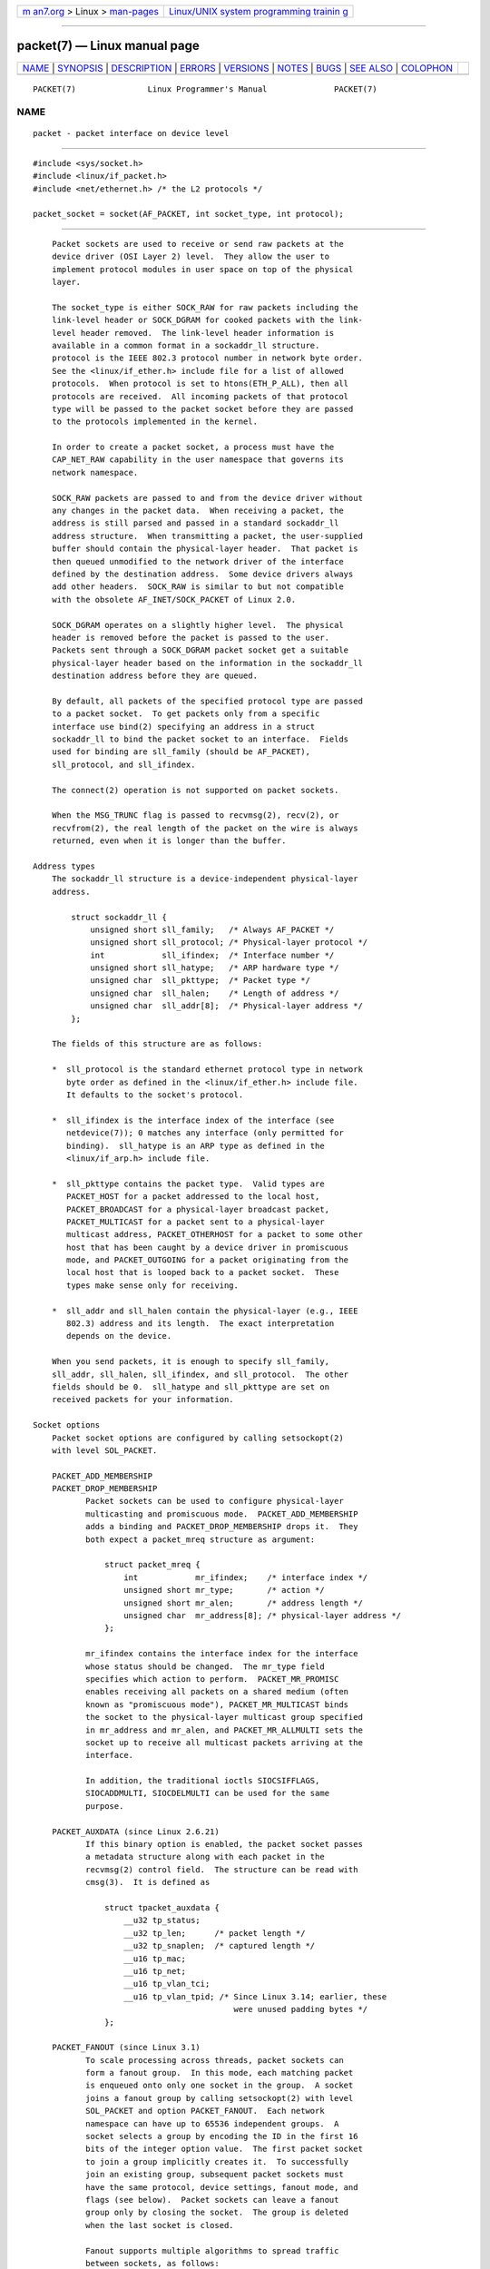 .. container:: page-top

.. container:: nav-bar

   +----------------------------------+----------------------------------+
   | `m                               | `Linux/UNIX system programming   |
   | an7.org <../../../index.html>`__ | trainin                          |
   | > Linux >                        | g <http://man7.org/training/>`__ |
   | `man-pages <../index.html>`__    |                                  |
   +----------------------------------+----------------------------------+

--------------

packet(7) — Linux manual page
=============================

+-----------------------------------+-----------------------------------+
| `NAME <#NAME>`__ \|               |                                   |
| `SYNOPSIS <#SYNOPSIS>`__ \|       |                                   |
| `DESCRIPTION <#DESCRIPTION>`__ \| |                                   |
| `ERRORS <#ERRORS>`__ \|           |                                   |
| `VERSIONS <#VERSIONS>`__ \|       |                                   |
| `NOTES <#NOTES>`__ \|             |                                   |
| `BUGS <#BUGS>`__ \|               |                                   |
| `SEE ALSO <#SEE_ALSO>`__ \|       |                                   |
| `COLOPHON <#COLOPHON>`__          |                                   |
+-----------------------------------+-----------------------------------+
| .. container:: man-search-box     |                                   |
+-----------------------------------+-----------------------------------+

::

   PACKET(7)               Linux Programmer's Manual              PACKET(7)

NAME
-------------------------------------------------

::

          packet - packet interface on device level


---------------------------------------------------------

::

          #include <sys/socket.h>
          #include <linux/if_packet.h>
          #include <net/ethernet.h> /* the L2 protocols */

          packet_socket = socket(AF_PACKET, int socket_type, int protocol);


---------------------------------------------------------------

::

          Packet sockets are used to receive or send raw packets at the
          device driver (OSI Layer 2) level.  They allow the user to
          implement protocol modules in user space on top of the physical
          layer.

          The socket_type is either SOCK_RAW for raw packets including the
          link-level header or SOCK_DGRAM for cooked packets with the link-
          level header removed.  The link-level header information is
          available in a common format in a sockaddr_ll structure.
          protocol is the IEEE 802.3 protocol number in network byte order.
          See the <linux/if_ether.h> include file for a list of allowed
          protocols.  When protocol is set to htons(ETH_P_ALL), then all
          protocols are received.  All incoming packets of that protocol
          type will be passed to the packet socket before they are passed
          to the protocols implemented in the kernel.

          In order to create a packet socket, a process must have the
          CAP_NET_RAW capability in the user namespace that governs its
          network namespace.

          SOCK_RAW packets are passed to and from the device driver without
          any changes in the packet data.  When receiving a packet, the
          address is still parsed and passed in a standard sockaddr_ll
          address structure.  When transmitting a packet, the user-supplied
          buffer should contain the physical-layer header.  That packet is
          then queued unmodified to the network driver of the interface
          defined by the destination address.  Some device drivers always
          add other headers.  SOCK_RAW is similar to but not compatible
          with the obsolete AF_INET/SOCK_PACKET of Linux 2.0.

          SOCK_DGRAM operates on a slightly higher level.  The physical
          header is removed before the packet is passed to the user.
          Packets sent through a SOCK_DGRAM packet socket get a suitable
          physical-layer header based on the information in the sockaddr_ll
          destination address before they are queued.

          By default, all packets of the specified protocol type are passed
          to a packet socket.  To get packets only from a specific
          interface use bind(2) specifying an address in a struct
          sockaddr_ll to bind the packet socket to an interface.  Fields
          used for binding are sll_family (should be AF_PACKET),
          sll_protocol, and sll_ifindex.

          The connect(2) operation is not supported on packet sockets.

          When the MSG_TRUNC flag is passed to recvmsg(2), recv(2), or
          recvfrom(2), the real length of the packet on the wire is always
          returned, even when it is longer than the buffer.

      Address types
          The sockaddr_ll structure is a device-independent physical-layer
          address.

              struct sockaddr_ll {
                  unsigned short sll_family;   /* Always AF_PACKET */
                  unsigned short sll_protocol; /* Physical-layer protocol */
                  int            sll_ifindex;  /* Interface number */
                  unsigned short sll_hatype;   /* ARP hardware type */
                  unsigned char  sll_pkttype;  /* Packet type */
                  unsigned char  sll_halen;    /* Length of address */
                  unsigned char  sll_addr[8];  /* Physical-layer address */
              };

          The fields of this structure are as follows:

          *  sll_protocol is the standard ethernet protocol type in network
             byte order as defined in the <linux/if_ether.h> include file.
             It defaults to the socket's protocol.

          *  sll_ifindex is the interface index of the interface (see
             netdevice(7)); 0 matches any interface (only permitted for
             binding).  sll_hatype is an ARP type as defined in the
             <linux/if_arp.h> include file.

          *  sll_pkttype contains the packet type.  Valid types are
             PACKET_HOST for a packet addressed to the local host,
             PACKET_BROADCAST for a physical-layer broadcast packet,
             PACKET_MULTICAST for a packet sent to a physical-layer
             multicast address, PACKET_OTHERHOST for a packet to some other
             host that has been caught by a device driver in promiscuous
             mode, and PACKET_OUTGOING for a packet originating from the
             local host that is looped back to a packet socket.  These
             types make sense only for receiving.

          *  sll_addr and sll_halen contain the physical-layer (e.g., IEEE
             802.3) address and its length.  The exact interpretation
             depends on the device.

          When you send packets, it is enough to specify sll_family,
          sll_addr, sll_halen, sll_ifindex, and sll_protocol.  The other
          fields should be 0.  sll_hatype and sll_pkttype are set on
          received packets for your information.

      Socket options
          Packet socket options are configured by calling setsockopt(2)
          with level SOL_PACKET.

          PACKET_ADD_MEMBERSHIP
          PACKET_DROP_MEMBERSHIP
                 Packet sockets can be used to configure physical-layer
                 multicasting and promiscuous mode.  PACKET_ADD_MEMBERSHIP
                 adds a binding and PACKET_DROP_MEMBERSHIP drops it.  They
                 both expect a packet_mreq structure as argument:

                     struct packet_mreq {
                         int            mr_ifindex;    /* interface index */
                         unsigned short mr_type;       /* action */
                         unsigned short mr_alen;       /* address length */
                         unsigned char  mr_address[8]; /* physical-layer address */
                     };

                 mr_ifindex contains the interface index for the interface
                 whose status should be changed.  The mr_type field
                 specifies which action to perform.  PACKET_MR_PROMISC
                 enables receiving all packets on a shared medium (often
                 known as "promiscuous mode"), PACKET_MR_MULTICAST binds
                 the socket to the physical-layer multicast group specified
                 in mr_address and mr_alen, and PACKET_MR_ALLMULTI sets the
                 socket up to receive all multicast packets arriving at the
                 interface.

                 In addition, the traditional ioctls SIOCSIFFLAGS,
                 SIOCADDMULTI, SIOCDELMULTI can be used for the same
                 purpose.

          PACKET_AUXDATA (since Linux 2.6.21)
                 If this binary option is enabled, the packet socket passes
                 a metadata structure along with each packet in the
                 recvmsg(2) control field.  The structure can be read with
                 cmsg(3).  It is defined as

                     struct tpacket_auxdata {
                         __u32 tp_status;
                         __u32 tp_len;      /* packet length */
                         __u32 tp_snaplen;  /* captured length */
                         __u16 tp_mac;
                         __u16 tp_net;
                         __u16 tp_vlan_tci;
                         __u16 tp_vlan_tpid; /* Since Linux 3.14; earlier, these
                                                were unused padding bytes */
                     };

          PACKET_FANOUT (since Linux 3.1)
                 To scale processing across threads, packet sockets can
                 form a fanout group.  In this mode, each matching packet
                 is enqueued onto only one socket in the group.  A socket
                 joins a fanout group by calling setsockopt(2) with level
                 SOL_PACKET and option PACKET_FANOUT.  Each network
                 namespace can have up to 65536 independent groups.  A
                 socket selects a group by encoding the ID in the first 16
                 bits of the integer option value.  The first packet socket
                 to join a group implicitly creates it.  To successfully
                 join an existing group, subsequent packet sockets must
                 have the same protocol, device settings, fanout mode, and
                 flags (see below).  Packet sockets can leave a fanout
                 group only by closing the socket.  The group is deleted
                 when the last socket is closed.

                 Fanout supports multiple algorithms to spread traffic
                 between sockets, as follows:

                 *  The default mode, PACKET_FANOUT_HASH, sends packets
                    from the same flow to the same socket to maintain per-
                    flow ordering.  For each packet, it chooses a socket by
                    taking the packet flow hash modulo the number of
                    sockets in the group, where a flow hash is a hash over
                    network-layer address and optional transport-layer port
                    fields.

                 *  The load-balance mode PACKET_FANOUT_LB implements a
                    round-robin algorithm.

                 *  PACKET_FANOUT_CPU selects the socket based on the CPU
                    that the packet arrived on.

                 *  PACKET_FANOUT_ROLLOVER processes all data on a single
                    socket, moving to the next when one becomes backlogged.

                 *  PACKET_FANOUT_RND selects the socket using a pseudo-
                    random number generator.

                 *  PACKET_FANOUT_QM (available since Linux 3.14) selects
                    the socket using the recorded queue_mapping of the
                    received skb.

                 Fanout modes can take additional options.  IP
                 fragmentation causes packets from the same flow to have
                 different flow hashes.  The flag
                 PACKET_FANOUT_FLAG_DEFRAG, if set, causes packets to be
                 defragmented before fanout is applied, to preserve order
                 even in this case.  Fanout mode and options are
                 communicated in the second 16 bits of the integer option
                 value.  The flag PACKET_FANOUT_FLAG_ROLLOVER enables the
                 roll over mechanism as a backup strategy: if the original
                 fanout algorithm selects a backlogged socket, the packet
                 rolls over to the next available one.

          PACKET_LOSS (with PACKET_TX_RING)
                 When a malformed packet is encountered on a transmit ring,
                 the default is to reset its tp_status to
                 TP_STATUS_WRONG_FORMAT and abort the transmission
                 immediately.  The malformed packet blocks itself and
                 subsequently enqueued packets from being sent.  The format
                 error must be fixed, the associated tp_status reset to
                 TP_STATUS_SEND_REQUEST, and the transmission process
                 restarted via send(2).  However, if PACKET_LOSS is set,
                 any malformed packet will be skipped, its tp_status reset
                 to TP_STATUS_AVAILABLE, and the transmission process
                 continued.

          PACKET_RESERVE (with PACKET_RX_RING)
                 By default, a packet receive ring writes packets
                 immediately following the metadata structure and alignment
                 padding.  This integer option reserves additional
                 headroom.

          PACKET_RX_RING
                 Create a memory-mapped ring buffer for asynchronous packet
                 reception.  The packet socket reserves a contiguous region
                 of application address space, lays it out into an array of
                 packet slots and copies packets (up to tp_snaplen) into
                 subsequent slots.  Each packet is preceded by a metadata
                 structure similar to tpacket_auxdata.  The protocol fields
                 encode the offset to the data from the start of the
                 metadata header.  tp_net stores the offset to the network
                 layer.  If the packet socket is of type SOCK_DGRAM, then
                 tp_mac is the same.  If it is of type SOCK_RAW, then that
                 field stores the offset to the link-layer frame.  Packet
                 socket and application communicate the head and tail of
                 the ring through the tp_status field.  The packet socket
                 owns all slots with tp_status equal to TP_STATUS_KERNEL.
                 After filling a slot, it changes the status of the slot to
                 transfer ownership to the application.  During normal
                 operation, the new tp_status value has at least the
                 TP_STATUS_USER bit set to signal that a received packet
                 has been stored.  When the application has finished
                 processing a packet, it transfers ownership of the slot
                 back to the socket by setting tp_status equal to
                 TP_STATUS_KERNEL.

                 Packet sockets implement multiple variants of the packet
                 ring.  The implementation details are described in
                 Documentation/networking/packet_mmap.rst in the Linux
                 kernel source tree.

          PACKET_STATISTICS
                 Retrieve packet socket statistics in the form of a
                 structure

                     struct tpacket_stats {
                         unsigned int tp_packets;  /* Total packet count */
                         unsigned int tp_drops;    /* Dropped packet count */
                     };

                 Receiving statistics resets the internal counters.  The
                 statistics structure differs when using a ring of variant
                 TPACKET_V3.

          PACKET_TIMESTAMP (with PACKET_RX_RING; since Linux 2.6.36)
                 The packet receive ring always stores a timestamp in the
                 metadata header.  By default, this is a software generated
                 timestamp generated when the packet is copied into the
                 ring.  This integer option selects the type of timestamp.
                 Besides the default, it support the two hardware formats
                 described in Documentation/networking/timestamping.rst in
                 the Linux kernel source tree.

          PACKET_TX_RING (since Linux 2.6.31)
                 Create a memory-mapped ring buffer for packet
                 transmission.  This option is similar to PACKET_RX_RING
                 and takes the same arguments.  The application writes
                 packets into slots with tp_status equal to
                 TP_STATUS_AVAILABLE and schedules them for transmission by
                 changing tp_status to TP_STATUS_SEND_REQUEST.  When
                 packets are ready to be transmitted, the application calls
                 send(2) or a variant thereof.  The buf and len fields of
                 this call are ignored.  If an address is passed using
                 sendto(2) or sendmsg(2), then that overrides the socket
                 default.  On successful transmission, the socket resets
                 tp_status to TP_STATUS_AVAILABLE.  It immediately aborts
                 the transmission on error unless PACKET_LOSS is set.

          PACKET_VERSION (with PACKET_RX_RING; since Linux 2.6.27)
                 By default, PACKET_RX_RING creates a packet receive ring
                 of variant TPACKET_V1.  To create another variant,
                 configure the desired variant by setting this integer
                 option before creating the ring.

          PACKET_QDISC_BYPASS (since Linux 3.14)
                 By default, packets sent through packet sockets pass
                 through the kernel's qdisc (traffic control) layer, which
                 is fine for the vast majority of use cases.  For traffic
                 generator appliances using packet sockets that intend to
                 brute-force flood the network—for example, to test devices
                 under load in a similar fashion to pktgen—this layer can
                 be bypassed by setting this integer option to 1.  A side
                 effect is that packet buffering in the qdisc layer is
                 avoided, which will lead to increased drops when network
                 device transmit queues are busy; therefore, use at your
                 own risk.

      Ioctls
          SIOCGSTAMP can be used to receive the timestamp of the last
          received packet.  Argument is a struct timeval variable.

          In addition, all standard ioctls defined in netdevice(7) and
          socket(7) are valid on packet sockets.

      Error handling
          Packet sockets do no error handling other than errors occurred
          while passing the packet to the device driver.  They don't have
          the concept of a pending error.


-----------------------------------------------------

::

          EADDRNOTAVAIL
                 Unknown multicast group address passed.

          EFAULT User passed invalid memory address.

          EINVAL Invalid argument.

          EMSGSIZE
                 Packet is bigger than interface MTU.

          ENETDOWN
                 Interface is not up.

          ENOBUFS
                 Not enough memory to allocate the packet.

          ENODEV Unknown device name or interface index specified in
                 interface address.

          ENOENT No packet received.

          ENOTCONN
                 No interface address passed.

          ENXIO  Interface address contained an invalid interface index.

          EPERM  User has insufficient privileges to carry out this
                 operation.

          In addition, other errors may be generated by the low-level
          driver.


---------------------------------------------------------

::

          AF_PACKET is a new feature in Linux 2.2.  Earlier Linux versions
          supported only SOCK_PACKET.


---------------------------------------------------

::

          For portable programs it is suggested to use AF_PACKET via
          pcap(3); although this covers only a subset of the AF_PACKET
          features.

          The SOCK_DGRAM packet sockets make no attempt to create or parse
          the IEEE 802.2 LLC header for a IEEE 802.3 frame.  When
          ETH_P_802_3 is specified as protocol for sending the kernel
          creates the 802.3 frame and fills out the length field; the user
          has to supply the LLC header to get a fully conforming packet.
          Incoming 802.3 packets are not multiplexed on the DSAP/SSAP
          protocol fields; instead they are supplied to the user as
          protocol ETH_P_802_2 with the LLC header prefixed.  It is thus
          not possible to bind to ETH_P_802_3; bind to ETH_P_802_2 instead
          and do the protocol multiplex yourself.  The default for sending
          is the standard Ethernet DIX encapsulation with the protocol
          filled in.

          Packet sockets are not subject to the input or output firewall
          chains.

      Compatibility
          In Linux 2.0, the only way to get a packet socket was with the
          call:

              socket(AF_INET, SOCK_PACKET, protocol)

          This is still supported, but deprecated and strongly discouraged.
          The main difference between the two methods is that SOCK_PACKET
          uses the old struct sockaddr_pkt to specify an interface, which
          doesn't provide physical-layer independence.

              struct sockaddr_pkt {
                  unsigned short spkt_family;
                  unsigned char  spkt_device[14];
                  unsigned short spkt_protocol;
              };

          spkt_family contains the device type, spkt_protocol is the IEEE
          802.3 protocol type as defined in <sys/if_ether.h> and
          spkt_device is the device name as a null-terminated string, for
          example, eth0.

          This structure is obsolete and should not be used in new code.


-------------------------------------------------

::

          The IEEE 802.2/803.3 LLC handling could be considered as a bug.

          Socket filters are not documented.

          The MSG_TRUNC recvmsg(2) extension is an ugly hack and should be
          replaced by a control message.  There is currently no way to get
          the original destination address of packets via SOCK_DGRAM.


---------------------------------------------------------

::

          socket(2), pcap(3), capabilities(7), ip(7), raw(7), socket(7)

          RFC 894 for the standard IP Ethernet encapsulation.  RFC 1700 for
          the IEEE 802.3 IP encapsulation.

          The <linux/if_ether.h> include file for physical-layer protocols.

          The Linux kernel source tree.
          Documentation/networking/filter.rst describes how to apply
          Berkeley Packet Filters to packet sockets.
          tools/testing/selftests/net/psock_tpacket.c contains example
          source code for all available versions of PACKET_RX_RING and
          PACKET_TX_RING.

COLOPHON
---------------------------------------------------------

::

          This page is part of release 5.13 of the Linux man-pages project.
          A description of the project, information about reporting bugs,
          and the latest version of this page, can be found at
          https://www.kernel.org/doc/man-pages/.

   Linux                          2021-03-22                      PACKET(7)

--------------

Pages that refer to this page: `bind(2) <../man2/bind.2.html>`__, 
`getsockopt(2) <../man2/getsockopt.2.html>`__, 
`socket(2) <../man2/socket.2.html>`__, 
`getifaddrs(3) <../man3/getifaddrs.3.html>`__, 
`address_families(7) <../man7/address_families.7.html>`__, 
`arp(7) <../man7/arp.7.html>`__,  `ip(7) <../man7/ip.7.html>`__, 
`netdevice(7) <../man7/netdevice.7.html>`__, 
`raw(7) <../man7/raw.7.html>`__, 
`socket(7) <../man7/socket.7.html>`__, 
`bpfc(8) <../man8/bpfc.8.html>`__, 
`netsniff-ng(8) <../man8/netsniff-ng.8.html>`__, 
`trafgen(8) <../man8/trafgen.8.html>`__

--------------

`Copyright and license for this manual
page <../man7/packet.7.license.html>`__

--------------

.. container:: footer

   +-----------------------+-----------------------+-----------------------+
   | HTML rendering        |                       | |Cover of TLPI|       |
   | created 2021-08-27 by |                       |                       |
   | `Michael              |                       |                       |
   | Ker                   |                       |                       |
   | risk <https://man7.or |                       |                       |
   | g/mtk/index.html>`__, |                       |                       |
   | author of `The Linux  |                       |                       |
   | Programming           |                       |                       |
   | Interface <https:     |                       |                       |
   | //man7.org/tlpi/>`__, |                       |                       |
   | maintainer of the     |                       |                       |
   | `Linux man-pages      |                       |                       |
   | project <             |                       |                       |
   | https://www.kernel.or |                       |                       |
   | g/doc/man-pages/>`__. |                       |                       |
   |                       |                       |                       |
   | For details of        |                       |                       |
   | in-depth **Linux/UNIX |                       |                       |
   | system programming    |                       |                       |
   | training courses**    |                       |                       |
   | that I teach, look    |                       |                       |
   | `here <https://ma     |                       |                       |
   | n7.org/training/>`__. |                       |                       |
   |                       |                       |                       |
   | Hosting by `jambit    |                       |                       |
   | GmbH                  |                       |                       |
   | <https://www.jambit.c |                       |                       |
   | om/index_en.html>`__. |                       |                       |
   +-----------------------+-----------------------+-----------------------+

--------------

.. container:: statcounter

   |Web Analytics Made Easy - StatCounter|

.. |Cover of TLPI| image:: https://man7.org/tlpi/cover/TLPI-front-cover-vsmall.png
   :target: https://man7.org/tlpi/
.. |Web Analytics Made Easy - StatCounter| image:: https://c.statcounter.com/7422636/0/9b6714ff/1/
   :class: statcounter
   :target: https://statcounter.com/
